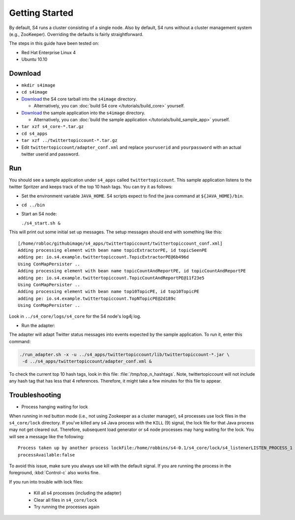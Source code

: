 Getting Started
===============

By default, S4 runs a cluster consisting of a single node. Also by default, S4 runs without a cluster management system (e.g., ZooKeeper). Overriding the defaults is fairly straightforward. 

The steps in this guide have been tested on:

* Red Hat Enterprise Linux 4
* Ubuntu 10.10

Download
--------

* ``mkdir s4image``
* ``cd s4image``
* `Download <http://s4.github.com/core/target/s4_core-0.2.1.0.tar.gz>`_ the S4 core tarball into the ``s4image`` directory.

  * Alternatively, you can :doc:`build S4 core </tutorials/build_core>` yourself.
* `Download <http://s4.github.com/examples/twittertopiccount/target/twittertopiccount-0.0.0.2.tar.gz>`_ the sample application into the ``s4image`` directory.

  * Alternatively, you can :doc:`build the sample application </tutorials/build_sample_app>` yourself.
* ``tar xzf s4_core-*.tar.gz``
* ``cd s4_apps``
* ``tar xzf ../twittertopiccount-*.tar.gz``
* Edit ``twittertopiccount/adapter_conf.xml`` and replace ``youruserid`` and ``yourpassword`` with an actual twitter userid and password.

Run
---

You should see a sample application under ``s4_apps`` called ``twittertopiccount``. This sample application listens to the twitter Spritzer and keeps track of the top 10 hash tags. You can try it as follows:

* Set the environment variable ``JAVA_HOME``. S4 scripts expect to find the java command at ``${JAVA_HOME}/bin``.
* ``cd ../bin``
* Start an S4 node:

  ``./s4_start.sh &``

This will print out some initial set up messages. The setup messages should end with something like this::

  [/home/robloc/githubimage/s4_apps/twittertopiccount/twittertopiccount_conf.xml]
  Adding processing element with bean name topicExtractorPE, id topicSeenPE
  adding pe: io.s4.example.twittertopiccount.TopicExtractorPE@6b496d
  Using ConMapPersister ..
  Adding processing element with bean name topicCountAndReportPE, id topicCountAndReportPE
  adding pe: io.s4.example.twittertopiccount.TopicCountAndReportPE@11f23e5
  Using ConMapPersister ..
  Adding processing element with bean name top10TopicPE, id top10TopicPE
  adding pe: io.s4.example.twittertopiccount.TopNTopicPE@2d189c
  Using ConMapPersister ..

Look in ``../s4_core/logs/s4_core`` for the S4 node's log4j log.

* Run the adapter:

The adapter will adapt Twitter status messages into events expected by the sample application. To run it, enter this command:

.. code-block:: bash

  ./run_adapter.sh -x -u ../s4_apps/twittertopiccount/lib/twittertopiccount-*.jar \
   -d ../s4_apps/twittertopiccount/adapter_conf.xml &

To check the current top 10 hash tags, look in this file: :file:`/tmp/top_n_hashtags`. Note, twittertopiccount will not include any hash tag that has less that 4 references. Therefore, it might take a few minutes for this file to appear.

Troubleshooting
---------------

* Process hanging waiting for lock

When running in red button mode (i.e., not using Zookeeper as a cluster manager), s4 processes use lock files in the ``s4_core/lock`` directory. If you've killed any s4 Java process with the ``KILL`` (9) signal, the lock file for that Java process may not get cleared out. Therefore, subsequent load generator or s4 node processes may hang waiting for the lock. You will see a message like the following::

    Process taken up by another process lockFile:/home/robbins/s4-0.1/s4_core/lock/s4_listenerLISTEN_PROCESS_1
    processAvailable:false

To avoid this issue, make sure you always use kill with the default signal. If you are running the process in the foreground, :kbd:`Control-c` also works fine.

If you run into trouble with lock files:
   
  * Kill all s4 processes (including the adapter)
  * Clear all files in ``s4_core/lock``
  * Try running the processes again

